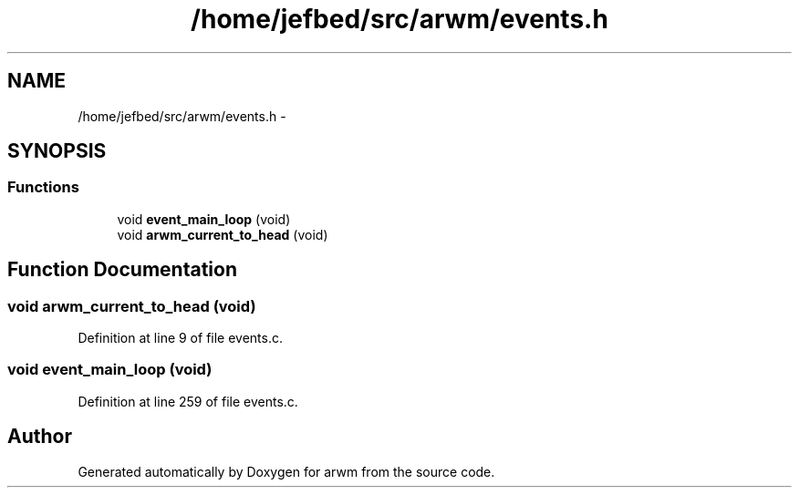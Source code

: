.TH "/home/jefbed/src/arwm/events.h" 3 "Wed Mar 7 2012" "arwm" \" -*- nroff -*-
.ad l
.nh
.SH NAME
/home/jefbed/src/arwm/events.h \- 
.SH SYNOPSIS
.br
.PP
.SS "Functions"

.in +1c
.ti -1c
.RI "void \fBevent_main_loop\fP (void)"
.br
.ti -1c
.RI "void \fBarwm_current_to_head\fP (void)"
.br
.in -1c
.SH "Function Documentation"
.PP 
.SS "void arwm_current_to_head (void)"
.PP
Definition at line 9 of file events.c.
.SS "void event_main_loop (void)"
.PP
Definition at line 259 of file events.c.
.SH "Author"
.PP 
Generated automatically by Doxygen for arwm from the source code.
